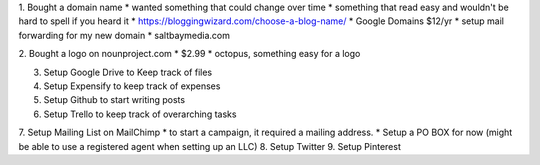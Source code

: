 1. Bought a domain name
* wanted something that could change over time
* something that read easy and wouldn't be hard to spell if you heard it
* https://bloggingwizard.com/choose-a-blog-name/
* Google Domains $12/yr
* setup mail forwarding for my new domain
* saltbaymedia.com

2. Bought a logo on nounproject.com
* $2.99
* octopus, something easy for a logo

3. Setup Google Drive to Keep track of files
4. Setup Expensify to keep track of expenses
5. Setup Github to start writing posts
6. Setup Trello to keep track of overarching tasks
7. Setup Mailing List on MailChimp
* to start a campaign, it required a mailing address.
* Setup a PO BOX for now (might be able to use a registered agent when setting up an LLC)
8. Setup Twitter
9. Setup Pinterest

